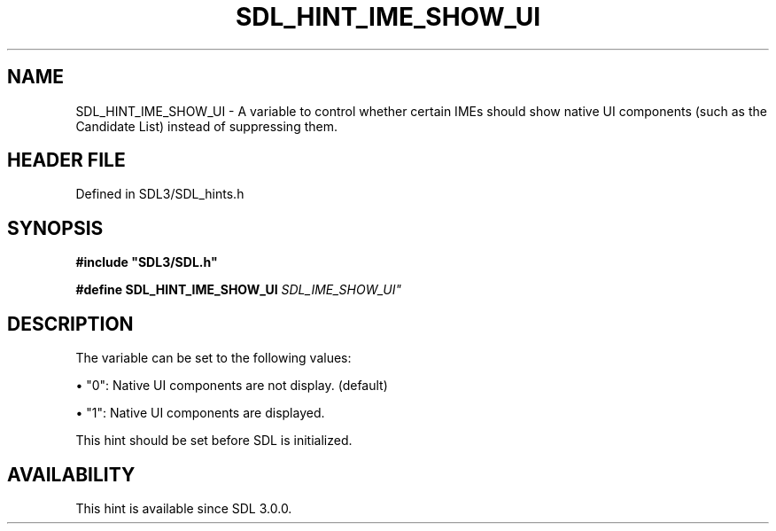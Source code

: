 .\" This manpage content is licensed under Creative Commons
.\"  Attribution 4.0 International (CC BY 4.0)
.\"   https://creativecommons.org/licenses/by/4.0/
.\" This manpage was generated from SDL's wiki page for SDL_HINT_IME_SHOW_UI:
.\"   https://wiki.libsdl.org/SDL_HINT_IME_SHOW_UI
.\" Generated with SDL/build-scripts/wikiheaders.pl
.\"  revision SDL-prerelease-3.1.1-227-gd42d66149
.\" Please report issues in this manpage's content at:
.\"   https://github.com/libsdl-org/sdlwiki/issues/new
.\" Please report issues in the generation of this manpage from the wiki at:
.\"   https://github.com/libsdl-org/SDL/issues/new?title=Misgenerated%20manpage%20for%20SDL_HINT_IME_SHOW_UI
.\" SDL can be found at https://libsdl.org/
.de URL
\$2 \(laURL: \$1 \(ra\$3
..
.if \n[.g] .mso www.tmac
.TH SDL_HINT_IME_SHOW_UI 3 "SDL 3.1.1" "SDL" "SDL3 FUNCTIONS"
.SH NAME
SDL_HINT_IME_SHOW_UI \- A variable to control whether certain IMEs should show native UI components (such as the Candidate List) instead of suppressing them\[char46]
.SH HEADER FILE
Defined in SDL3/SDL_hints\[char46]h

.SH SYNOPSIS
.nf
.B #include \(dqSDL3/SDL.h\(dq
.PP
.BI "#define SDL_HINT_IME_SHOW_UI "SDL_IME_SHOW_UI"
.fi
.SH DESCRIPTION
The variable can be set to the following values:


\(bu "0": Native UI components are not display\[char46] (default)

\(bu "1": Native UI components are displayed\[char46]

This hint should be set before SDL is initialized\[char46]

.SH AVAILABILITY
This hint is available since SDL 3\[char46]0\[char46]0\[char46]

